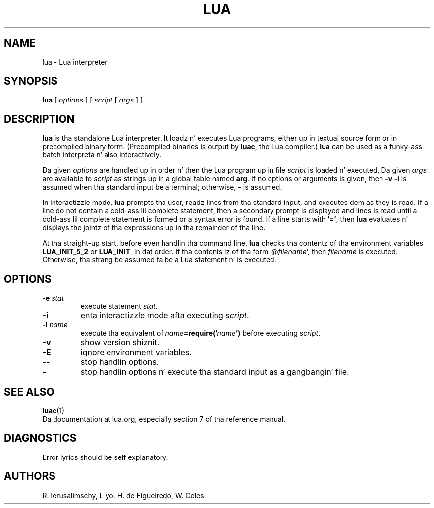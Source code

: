 .\" $Id: lua.man,v 1.13 2011/11/16 17:16:53 lhf Exp $
.TH LUA 1 "$Date: 2011/11/16 17:16:53 $"
.SH NAME
lua \- Lua interpreter
.SH SYNOPSIS
.B lua
[
.I options
]
[
.I script
[
.I args
]
]
.SH DESCRIPTION
.B lua
is tha standalone Lua interpreter.
It loadz n' executes Lua programs,
either up in textual source form or
in precompiled binary form.
(Precompiled binaries is output by
.BR luac ,
the Lua compiler.)
.B lua
can be used as a funky-ass batch interpreta n' also interactively.
.LP
Da given
.I options
are handled up in order n' then
the Lua program up in file
.I script
is loaded n' executed.
Da given
.I args
are available to
.I script
as strings up in a global table named
.BR arg .
If no options or arguments is given,
then
.B "\-v \-i"
is assumed when tha standard input be a terminal;
otherwise,
.B "\-"
is assumed.
.LP
In interactizzle mode,
.B lua
prompts tha user,
readz lines from tha standard input,
and executes dem as they is read.
If a line do not contain a cold-ass lil complete statement,
then a secondary prompt is displayed and
lines is read until a cold-ass lil complete statement is formed or
a syntax error is found.
If a line starts with
.BR '=' ,
then
.B lua
evaluates n' displays
the jointz of tha expressions up in tha remainder of tha line.
.LP
At tha straight-up start,
before even handlin tha command line,
.B lua
checks tha contentz of tha environment variables
.B LUA_INIT_5_2
or
.BR LUA_INIT ,
in dat order.
If tha contents iz of tha form
.RI '@ filename ',
then
.I filename
is executed.
Otherwise, tha strang be assumed ta be a Lua statement n' is executed.
.SH OPTIONS
.TP
.BI \-e " stat"
execute statement
.IR stat .
.TP
.B \-i
enta interactizzle mode afta executing
.IR script .
.TP
.BI \-l " name"
execute tha equivalent of
.IB name =require(' name ')
before executing
.IR script .
.TP
.B \-v
show version shiznit.
.TP
.B \-E
ignore environment variables.
.TP
.B \-\-
stop handlin options.
.TP
.B \-
stop handlin options n' execute tha standard input as a gangbangin' file.
.SH "SEE ALSO"
.BR luac (1)
.br
Da documentation at lua.org,
especially section 7 of tha reference manual.
.SH DIAGNOSTICS
Error lyrics should be self explanatory.
.SH AUTHORS
R. Ierusalimschy,
L yo. H. de Figueiredo,
W. Celes
.\" EOF
